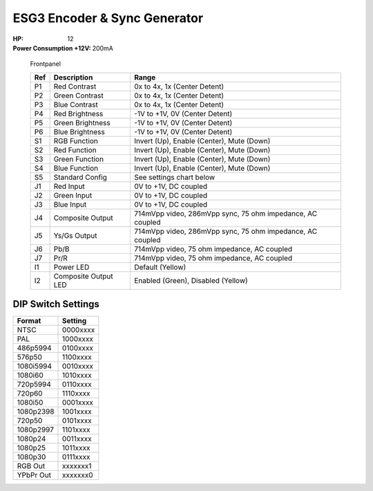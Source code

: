 ESG3 Encoder & Sync Generator
=========================================

:HP: 12
:Power Consumption +12V: 200mA

.. figure:: lzxart/Encoder/LZX12HPEncoderFrontpanelColorGraphicDark.png
   :height: 600
   :alt: ESG3 Encoder & Sync Generator frontpanel

   Frontpanel

   +-----------------------+-----------------------+-----------------------------------------------------------+
   | Ref                   | Description           | Range                                                     |
   +=======================+=======================+===========================================================+
   | P1                    | Red Contrast          | 0x to 4x, 1x (Center Detent)                              |
   +-----------------------+-----------------------+-----------------------------------------------------------+
   | P2                    | Green Contrast        | 0x to 4x, 1x (Center Detent)                              |              
   +-----------------------+-----------------------+-----------------------------------------------------------+
   | P3                    | Blue Contrast         | 0x to 4x, 1x (Center Detent)                              |
   +-----------------------+-----------------------+-----------------------------------------------------------+
   | P4                    | Red Brightness        | -1V to +1V, 0V (Center Detent)                            |
   +-----------------------+-----------------------+-----------------------------------------------------------+
   | P5                    | Green Brightness      | -1V to +1V, 0V (Center Detent)                            |
   +-----------------------+-----------------------+-----------------------------------------------------------+
   | P6                    | Blue Brightness       | -1V to +1V, 0V (Center Detent)                            |
   +-----------------------+-----------------------+-----------------------------------------------------------+
   | S1                    | RGB Function          | Invert (Up), Enable (Center), Mute (Down)                 |
   +-----------------------+-----------------------+-----------------------------------------------------------+
   | S2                    | Red Function          | Invert (Up), Enable (Center), Mute (Down)                 |
   +-----------------------+-----------------------+-----------------------------------------------------------+
   | S3                    | Green Function        | Invert (Up), Enable (Center), Mute (Down)                 |
   +-----------------------+-----------------------+-----------------------------------------------------------+
   | S4                    | Blue Function         | Invert (Up), Enable (Center), Mute (Down)                 |
   +-----------------------+-----------------------+-----------------------------------------------------------+
   | S5                    | Standard Config       | See settings chart below                                  |
   +-----------------------+-----------------------+-----------------------------------------------------------+
   | J1                    | Red Input             | 0V to +1V, DC coupled                                     |
   +-----------------------+-----------------------+-----------------------------------------------------------+
   | J2                    | Green Input           | 0V to +1V, DC coupled                                     |
   +-----------------------+-----------------------+-----------------------------------------------------------+
   | J3                    | Blue Input            | 0V to +1V, DC coupled                                     |
   +-----------------------+-----------------------+-----------------------------------------------------------+
   | J4                    | Composite Output      | 714mVpp video, 286mVpp sync, 75 ohm impedance, AC coupled |
   +-----------------------+-----------------------+-----------------------------------------------------------+
   | J5                    | Ys/Gs Output          | 714mVpp video, 286mVpp sync, 75 ohm impedance, AC coupled |
   +-----------------------+-----------------------+-----------------------------------------------------------+
   | J6                    | Pb/B                  | 714mVpp video, 75 ohm impedance, AC coupled               |
   +-----------------------+-----------------------+-----------------------------------------------------------+
   | J7                    | Pr/R                  | 714mVpp video, 75 ohm impedance, AC coupled               |
   +-----------------------+-----------------------+-----------------------------------------------------------+
   | I1                    | Power LED             | Default (Yellow)                                          |
   +-----------------------+-----------------------+-----------------------------------------------------------+
   | I2                    | Composite Output LED  | Enabled (Green), Disabled (Yellow)                        |
   +-----------------------+-----------------------+-----------------------------------------------------------+

DIP Switch Settings
-------------------------

+------------+--------------+
| Format     | Setting      |
+============+==============+
| NTSC       | 0000xxxx     | 
+------------+--------------+
| PAL        | 1000xxxx     | 
+------------+--------------+
| 486p5994   | 0100xxxx     | 
+------------+--------------+
| 576p50     | 1100xxxx     | 
+------------+--------------+
| 1080i5994  | 0010xxxx     | 
+------------+--------------+
| 1080i60    | 1010xxxx     | 
+------------+--------------+
| 720p5994   | 0110xxxx     | 
+------------+--------------+
| 720p60     | 1110xxxx     | 
+------------+--------------+
| 1080i50    | 0001xxxx     | 
+------------+--------------+
| 1080p2398  | 1001xxxx     | 
+------------+--------------+
| 720p50     | 0101xxxx     | 
+------------+--------------+
| 1080p2997  | 1101xxxx     | 
+------------+--------------+
| 1080p24    | 0011xxxx     | 
+------------+--------------+
| 1080p25    | 1011xxxx     | 
+------------+--------------+
| 1080p30    | 0111xxxx     | 
+------------+--------------+
| RGB Out    | xxxxxxx1     | 
+------------+--------------+
| YPbPr Out  | xxxxxxx0     | 
+------------+--------------+

